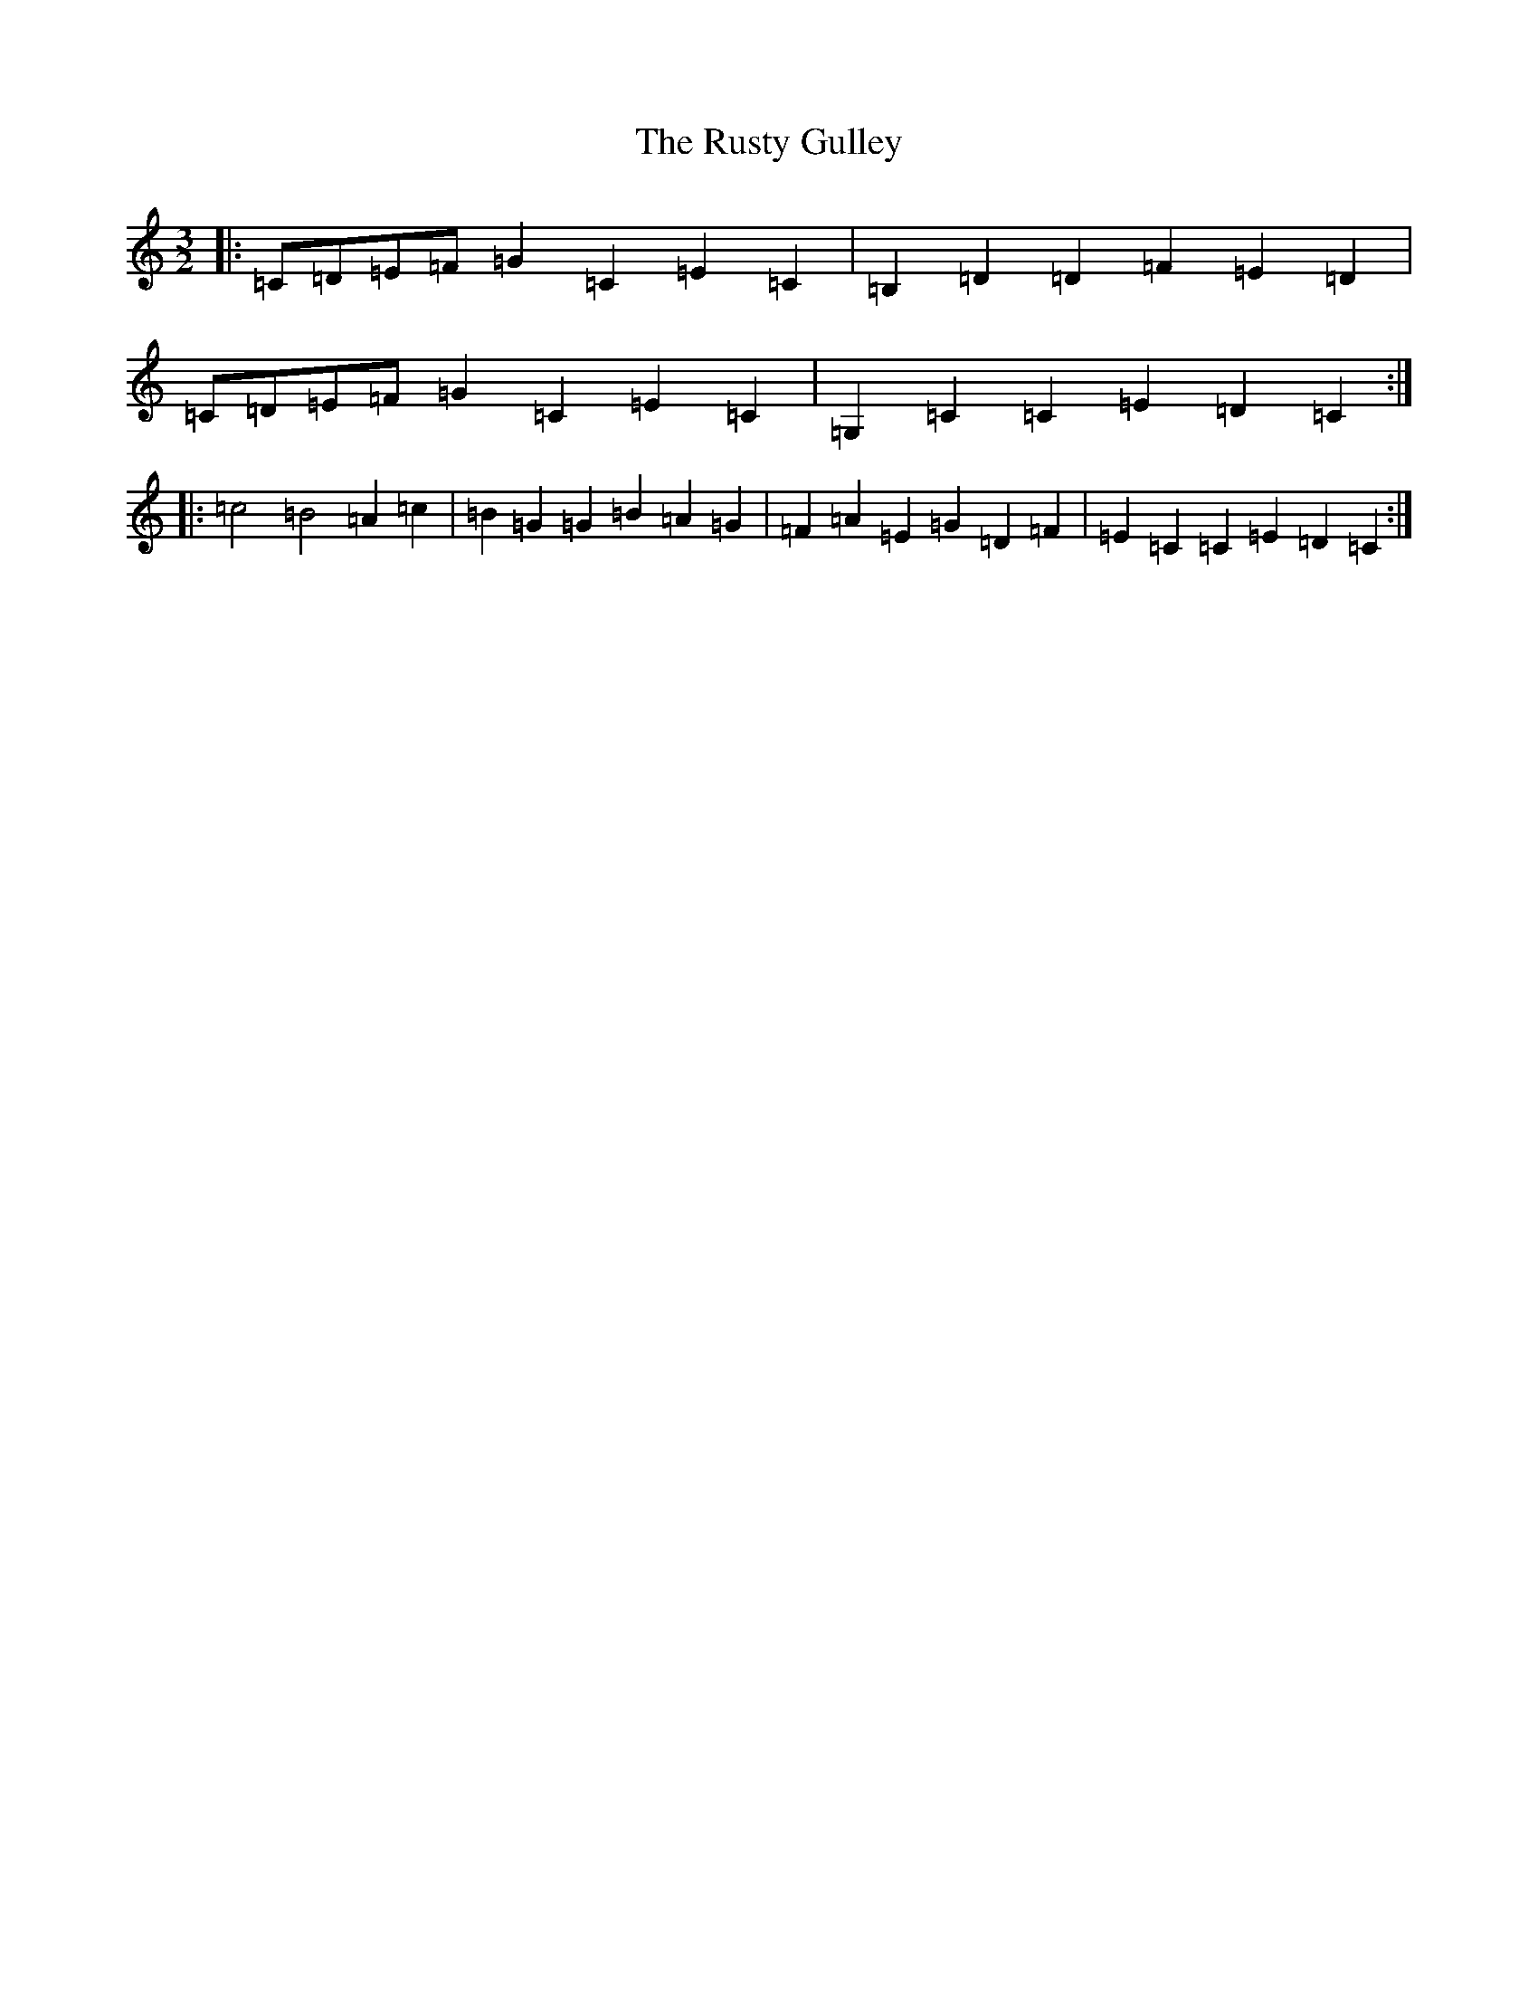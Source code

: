 X: 18672
T: Rusty Gulley, The
S: https://thesession.org/tunes/1208#setting1208
Z: G Major
R: three-two
M: 3/2
L: 1/8
K: C Major
|:=C=D=E=F=G2=C2=E2=C2|=B,2=D2=D2=F2=E2=D2|=C=D=E=F=G2=C2=E2=C2|=G,2=C2=C2=E2=D2=C2:||:=c4=B4=A2=c2|=B2=G2=G2=B2=A2=G2|=F2=A2=E2=G2=D2=F2|=E2=C2=C2=E2=D2=C2:|